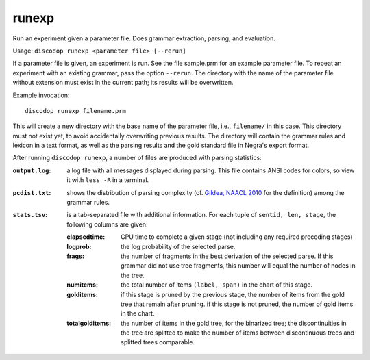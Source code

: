 
runexp
------
Run an experiment given a parameter file. Does grammar extraction, parsing, and evaluation.

Usage: ``discodop runexp <parameter file> [--rerun]``

If a parameter file is given, an experiment is run. See the file sample.prm for
an example parameter file. To repeat an experiment with an existing grammar,
pass the option ``--rerun``. The directory with the name of the parameter file
without extension must exist in the current path; its results will be
overwritten.

Example invocation::

    discodop runexp filename.prm

This will create a new directory with the base name of the parameter file, i.e.,
``filename/`` in this case. This directory must not exist yet, to avoid
accidentally overwriting previous results. The directory will contain the
grammar rules and lexicon in a text format, as well as the parsing results and
the gold standard file in Negra's export format.

After running ``discodop runexp``, a number of files are produced with parsing statistics:

:``output.log``: a log file with all messages displayed during parsing. This
                 file contains ANSI codes for colors, so view it with ``less -R`` in a terminal.
:``pcdist.txt``: shows the distribution of parsing complexity (cf.
                 `Gildea, NAACL 2010 <http://aclweb.org/anthology/N10-1118>`_
                 for the definition) among the grammar rules.
:``stats.tsv``:
                is a tab-separated file with additional information. For each
                tuple of ``sentid, len, stage``, the following columns are
                given:

    :elapsedtime: CPU time to complete a given stage (not including any
                  required preceding stages)
    :logprob: the log probability of the selected parse.
    :frags: the number of fragments in the best derivation of the selected
            parse. If this grammar did not use tree fragments, this number will
            equal the number of nodes in the tree.
    :numitems: the total number of items ``(label, span)`` in the chart of this
               stage.
    :golditems: if this stage is pruned by the previous stage, the number of
                items from the gold tree that remain after pruning. if this
                stage is not pruned, the number of gold items in the chart.
    :totalgolditems: the number of items in the gold tree, for the binarized
                     tree; the discontinuities in the tree are splitted to make
                     the number of items between discontinuous trees and
                     splitted trees comparable.

